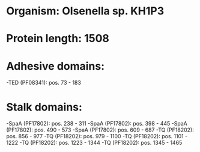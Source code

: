 * Organism: Olsenella sp. KH1P3
* Protein length: 1508
* Adhesive domains:
-TED (PF08341): pos. 73 - 183
* Stalk domains:
-SpaA (PF17802): pos. 238 - 311
-SpaA (PF17802): pos. 398 - 445
-SpaA (PF17802): pos. 490 - 573
-SpaA (PF17802): pos. 609 - 687
-TQ (PF18202): pos. 856 - 977
-TQ (PF18202): pos. 979 - 1100
-TQ (PF18202): pos. 1101 - 1222
-TQ (PF18202): pos. 1223 - 1344
-TQ (PF18202): pos. 1345 - 1465

